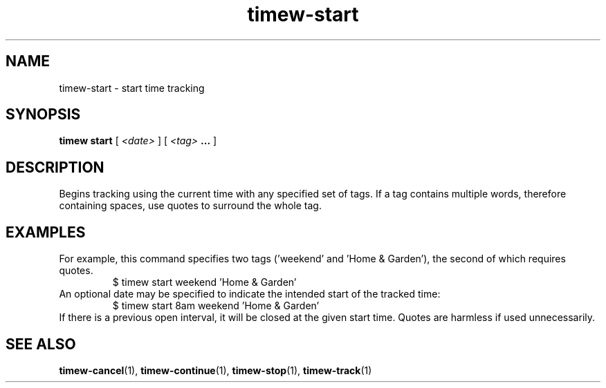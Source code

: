 .TH timew-start 1 "2023-10-14" "timew 1.2.0" "User Manuals"
.
.SH NAME
timew-start \- start time tracking
.
.SH SYNOPSIS
.B timew start
[
.I <date>
] [
.I <tag>
.B ...
]
.
.SH DESCRIPTION
Begins tracking using the current time with any specified set of tags.
If a tag contains multiple words, therefore containing spaces, use quotes to surround the whole tag.
.
.SH EXAMPLES
For example, this command specifies two tags ('weekend' and 'Home & Garden'), the second of which requires quotes.
.RS
$ timew start weekend 'Home & Garden'
.RE
An optional date may be specified to indicate the intended start of the tracked time:
.RS
$ timew start 8am weekend 'Home & Garden'
.RE
If there is a previous open interval, it will be closed at the given start time.
.
Quotes are harmless if used unnecessarily.
.
.SH "SEE ALSO"
.BR timew-cancel (1),
.BR timew-continue (1),
.BR timew-stop (1),
.BR timew-track (1)
